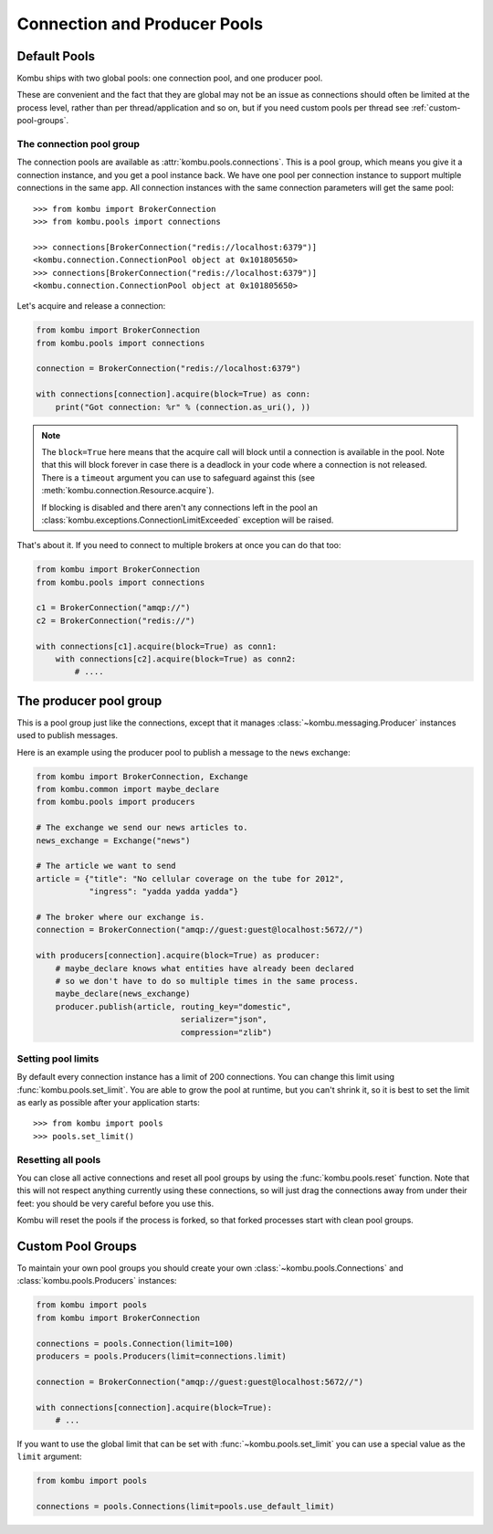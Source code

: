 .. _guide-pools:

===============================
 Connection and Producer Pools
===============================

.. _default-pools:

Default Pools
=============

Kombu ships with two global pools: one connection pool,
and one producer pool.

These are convenient and the fact that they are global
may not be an issue as connections should often be limited
at the process level, rather than per thread/application
and so on, but if you need custom pools per thread
see :ref:`custom-pool-groups`.


.. _default-connections:

The connection pool group
-------------------------

The connection pools are available as :attr:`kombu.pools.connections`.
This is a pool group, which means you give it a connection instance,
and you get a pool instance back.  We have one pool per connection
instance to support multiple connections in the same app.
All connection instances with the same connection parameters will
get the same pool::

    >>> from kombu import BrokerConnection
    >>> from kombu.pools import connections

    >>> connections[BrokerConnection("redis://localhost:6379")]
    <kombu.connection.ConnectionPool object at 0x101805650>
    >>> connections[BrokerConnection("redis://localhost:6379")]
    <kombu.connection.ConnectionPool object at 0x101805650>

Let's acquire and release a connection:

.. code-block:: python

    from kombu import BrokerConnection
    from kombu.pools import connections

    connection = BrokerConnection("redis://localhost:6379")

    with connections[connection].acquire(block=True) as conn:
        print("Got connection: %r" % (connection.as_uri(), ))

.. note::

    The ``block=True`` here means that the acquire call will block
    until a connection is available in the pool.
    Note that this will block forever in case there is a deadlock
    in your code where a connection is not released.  There
    is a ``timeout`` argument you can use to safeguard against this
    (see :meth:`kombu.connection.Resource.acquire`).

    If blocking is disabled and there aren't any connections
    left in the pool an :class:`kombu.exceptions.ConnectionLimitExceeded`
    exception will be raised.

That's about it.  If you need to connect to multiple brokers
at once you can do that too:

.. code-block:: python

    from kombu import BrokerConnection
    from kombu.pools import connections

    c1 = BrokerConnection("amqp://")
    c2 = BrokerConnection("redis://")

    with connections[c1].acquire(block=True) as conn1:
        with connections[c2].acquire(block=True) as conn2:
            # ....

.. _default-producers:

The producer pool group
=======================

This is a pool group just like the connections, except
that it manages :class:`~kombu.messaging.Producer` instances
used to publish messages.

Here is an example using the producer pool to publish a message
to the ``news`` exchange:

.. code-block:: python

    from kombu import BrokerConnection, Exchange
    from kombu.common import maybe_declare
    from kombu.pools import producers

    # The exchange we send our news articles to.
    news_exchange = Exchange("news")

    # The article we want to send
    article = {"title": "No cellular coverage on the tube for 2012",
               "ingress": "yadda yadda yadda"}

    # The broker where our exchange is.
    connection = BrokerConnection("amqp://guest:guest@localhost:5672//")

    with producers[connection].acquire(block=True) as producer:
        # maybe_declare knows what entities have already been declared
        # so we don't have to do so multiple times in the same process.
        maybe_declare(news_exchange)
        producer.publish(article, routing_key="domestic",
                                  serializer="json",
                                  compression="zlib")

.. _default-pool-limits:

Setting pool limits
-------------------

By default every connection instance has a limit of 200 connections.
You can change this limit using :func:`kombu.pools.set_limit`.
You are able to grow the pool at runtime, but you can't shrink it,
so it is best to set the limit as early as possible after your application
starts::

    >>> from kombu import pools
    >>> pools.set_limit()

Resetting all pools
-------------------

You can close all active connections and reset all pool groups by
using the :func:`kombu.pools.reset` function.  Note that this
will not respect anything currently using these connections,
so will just drag the connections away from under their feet:
you should be very careful before you use this.

Kombu will reset the pools if the process is forked,
so that forked processes start with clean pool groups.

.. _custom-pool-groups:

Custom Pool Groups
==================

To maintain your own pool groups you should create your own
:class:`~kombu.pools.Connections` and :class:`kombu.pools.Producers`
instances:

.. code-block:: python

    from kombu import pools
    from kombu import BrokerConnection

    connections = pools.Connection(limit=100)
    producers = pools.Producers(limit=connections.limit)

    connection = BrokerConnection("amqp://guest:guest@localhost:5672//")

    with connections[connection].acquire(block=True):
        # ...


If you want to use the global limit that can be set with
:func:`~kombu.pools.set_limit` you can use a special value as the ``limit``
argument:

.. code-block:: python

    from kombu import pools

    connections = pools.Connections(limit=pools.use_default_limit)
